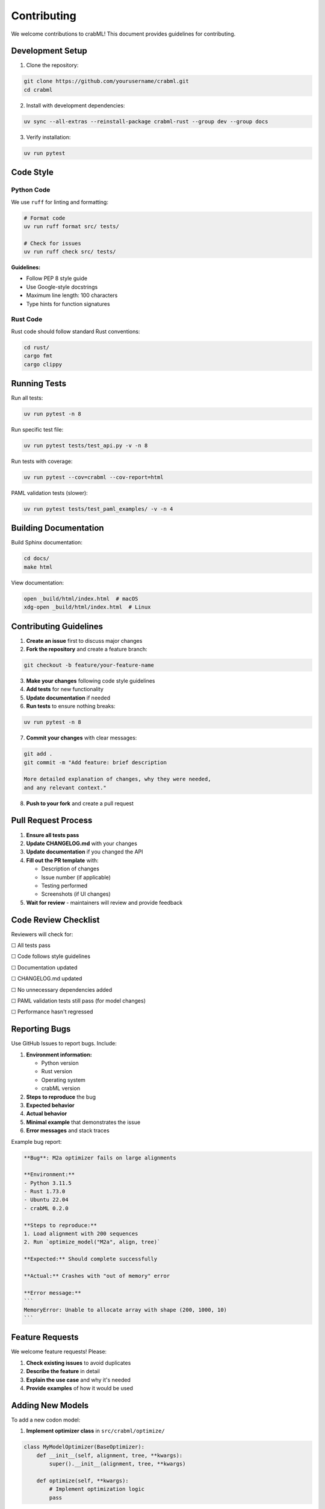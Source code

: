 Contributing
============

We welcome contributions to crabML! This document provides guidelines for contributing.

Development Setup
-----------------

1. Clone the repository:

.. code-block:: bash

   git clone https://github.com/yourusername/crabml.git
   cd crabml

2. Install with development dependencies:

.. code-block:: bash

   uv sync --all-extras --reinstall-package crabml-rust --group dev --group docs

3. Verify installation:

.. code-block:: bash

   uv run pytest

Code Style
----------

Python Code
~~~~~~~~~~~

We use ``ruff`` for linting and formatting:

.. code-block:: bash

   # Format code
   uv run ruff format src/ tests/

   # Check for issues
   uv run ruff check src/ tests/

**Guidelines:**

* Follow PEP 8 style guide
* Use Google-style docstrings
* Maximum line length: 100 characters
* Type hints for function signatures

Rust Code
~~~~~~~~~

Rust code should follow standard Rust conventions:

.. code-block:: bash

   cd rust/
   cargo fmt
   cargo clippy

Running Tests
-------------

Run all tests:

.. code-block:: bash

   uv run pytest -n 8

Run specific test file:

.. code-block:: bash

   uv run pytest tests/test_api.py -v -n 8

Run tests with coverage:

.. code-block:: bash

   uv run pytest --cov=crabml --cov-report=html

PAML validation tests (slower):

.. code-block:: bash

   uv run pytest tests/test_paml_examples/ -v -n 4

Building Documentation
----------------------

Build Sphinx documentation:

.. code-block:: bash

   cd docs/
   make html

View documentation:

.. code-block:: bash

   open _build/html/index.html  # macOS
   xdg-open _build/html/index.html  # Linux

Contributing Guidelines
-----------------------

1. **Create an issue** first to discuss major changes

2. **Fork the repository** and create a feature branch:

.. code-block:: bash

   git checkout -b feature/your-feature-name

3. **Make your changes** following code style guidelines

4. **Add tests** for new functionality

5. **Update documentation** if needed

6. **Run tests** to ensure nothing breaks:

.. code-block:: bash

   uv run pytest -n 8

7. **Commit your changes** with clear messages:

.. code-block:: bash

   git add .
   git commit -m "Add feature: brief description

   More detailed explanation of changes, why they were needed,
   and any relevant context."

8. **Push to your fork** and create a pull request

Pull Request Process
--------------------

1. **Ensure all tests pass**
2. **Update CHANGELOG.md** with your changes
3. **Update documentation** if you changed the API
4. **Fill out the PR template** with:

   * Description of changes
   * Issue number (if applicable)
   * Testing performed
   * Screenshots (if UI changes)

5. **Wait for review** - maintainers will review and provide feedback

Code Review Checklist
---------------------

Reviewers will check for:

☐ All tests pass

☐ Code follows style guidelines

☐ Documentation updated

☐ CHANGELOG.md updated

☐ No unnecessary dependencies added

☐ PAML validation tests still pass (for model changes)

☐ Performance hasn't regressed

Reporting Bugs
--------------

Use GitHub Issues to report bugs. Include:

1. **Environment information:**

   * Python version
   * Rust version
   * Operating system
   * crabML version

2. **Steps to reproduce** the bug

3. **Expected behavior**

4. **Actual behavior**

5. **Minimal example** that demonstrates the issue

6. **Error messages** and stack traces

Example bug report:

.. code-block:: text

   **Bug**: M2a optimizer fails on large alignments

   **Environment:**
   - Python 3.11.5
   - Rust 1.73.0
   - Ubuntu 22.04
   - crabML 0.2.0

   **Steps to reproduce:**
   1. Load alignment with 200 sequences
   2. Run `optimize_model("M2a", align, tree)`

   **Expected:** Should complete successfully

   **Actual:** Crashes with "out of memory" error

   **Error message:**
   ```
   MemoryError: Unable to allocate array with shape (200, 1000, 10)
   ```

Feature Requests
----------------

We welcome feature requests! Please:

1. **Check existing issues** to avoid duplicates
2. **Describe the feature** in detail
3. **Explain the use case** and why it's needed
4. **Provide examples** of how it would be used

Adding New Models
-----------------

To add a new codon model:

1. **Implement optimizer class** in ``src/crabml/optimize/``

.. code-block:: python

   class MyModelOptimizer(BaseOptimizer):
       def __init__(self, alignment, tree, **kwargs):
           super().__init__(alignment, tree, **kwargs)

       def optimize(self, **kwargs):
           # Implement optimization logic
           pass

2. **Add parser function** to ``src/crabml/api.py``

.. code-block:: python

   def _parse_mymodel_result(result_tuple, ...):
       # Parse optimizer output into ModelResult
       pass

3. **Add to optimize_model()** function

.. code-block:: python

   OPTIMIZER_MAP = {
       ...
       "mymodel": MyModelOptimizer,
   }

   PARSER_MAP = {
       ...
       "mymodel": _parse_mymodel_result,
   }

4. **Add tests** in ``tests/test_api.py``

5. **Add PAML validation** in ``tests/test_paml_examples/``

6. **Update documentation** in ``docs/user_guide/models.rst``

Testing Guidelines
------------------

All code should be tested. We use pytest.

**Test structure:**

.. code-block:: python

   class TestMyFeature:
       def test_basic_functionality(self):
           """Test basic use case."""
           result = my_function()
           assert result == expected

       def test_edge_case(self):
           """Test edge case behavior."""
           # ...

       def test_error_handling(self):
           """Test that errors are raised appropriately."""
           with pytest.raises(ValueError):
               my_function(invalid_input)

**PAML validation tests:**

.. code-block:: python

   def test_mymodel_vs_paml():
       """Test MyModel against PAML reference."""
       result = optimize_model("MyModel", align, tree)
       paml_lnL = -1234.567890  # From PAML output

       assert abs(result.lnL - paml_lnL) < 0.01

Documentation Guidelines
------------------------

**Docstring format** (Google style):

.. code-block:: python

   def my_function(param1: str, param2: int = 5) -> bool:
       """
       Brief one-line description.

       Longer description with more details about what the function
       does, when to use it, and any important notes.

       Args:
           param1: Description of param1
           param2: Description of param2. Defaults to 5.

       Returns:
           Description of return value

       Raises:
           ValueError: When param1 is empty
           RuntimeError: When computation fails

       Examples:
           >>> my_function("test", 10)
           True

           >>> my_function("")
           ValueError: param1 cannot be empty
       """
       pass

Getting Help
------------

* **GitHub Issues**: For bugs and feature requests
* **GitHub Discussions**: For questions and general discussion
* **Email**: adkern@uoregon.edu for other inquiries

License
-------

By contributing, you agree that your contributions will be licensed under
the GPL-3.0-or-later license.
